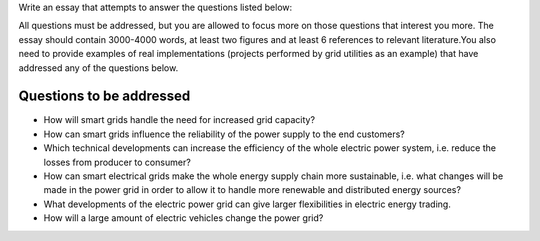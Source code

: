 Write an essay that attempts to answer the questions listed below:

All questions must be addressed, but you are allowed to focus more on those questions that interest you more. The essay should contain 3000-4000 words, at least two figures and at least 6 references to relevant literature.You also need to provide examples of real implementations (projects performed by grid utilities as an example) that have addressed any of the questions below.

Questions to be addressed
-------------------------
- How will smart grids handle the need for increased grid capacity?

- How can smart grids influence the reliability of the power supply to the end customers?

- Which technical developments can increase the efficiency of the whole electric power system, i.e. reduce the losses from producer to consumer?

- How can smart electrical grids make the whole energy supply chain more sustainable, i.e. what changes will be made in the power grid in order to allow it to handle more renewable and distributed energy sources?

- What developments of the electric power grid can give larger flexibilities in electric energy trading.

- How will a large amount of electric vehicles change the power grid?  
